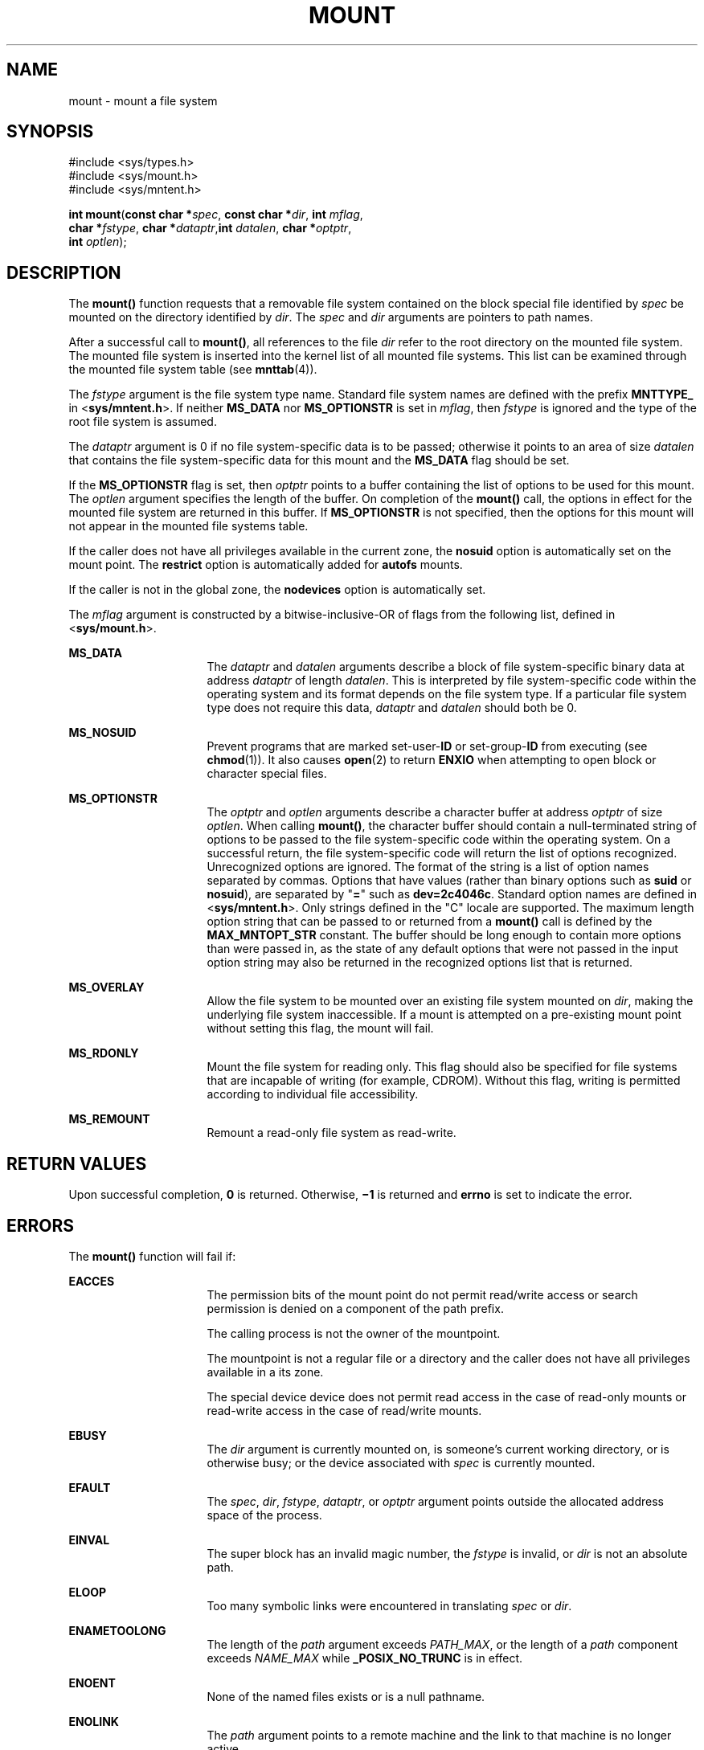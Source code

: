 '\" te
.\" Copyright 1989 AT&T. Copyright (c) 2004, Sun Microsystems, Inc. All Rights Reserved.
.\" The contents of this file are subject to the terms of the Common Development and Distribution License (the "License").  You may not use this file except in compliance with the License.
.\" You can obtain a copy of the license at usr/src/OPENSOLARIS.LICENSE or http://www.opensolaris.org/os/licensing.  See the License for the specific language governing permissions and limitations under the License.
.\" When distributing Covered Code, include this CDDL HEADER in each file and include the License file at usr/src/OPENSOLARIS.LICENSE.  If applicable, add the following below this CDDL HEADER, with the fields enclosed by brackets "[]" replaced with your own identifying information: Portions Copyright [yyyy] [name of copyright owner]
.TH MOUNT 2 "Feb 26, 2004"
.SH NAME
mount \- mount a file system
.SH SYNOPSIS
.LP
.nf
#include <sys/types.h>
#include <sys/mount.h>
#include <sys/mntent.h>

\fBint\fR \fBmount\fR(\fBconst char *\fR\fIspec\fR, \fBconst char *\fR\fIdir\fR, \fBint\fR \fImflag\fR,
     \fBchar *\fR\fIfstype\fR, \fBchar *\fR\fIdataptr\fR,\fBint\fR \fIdatalen\fR, \fBchar *\fR\fIoptptr\fR,
     \fBint\fR \fIoptlen\fR);
.fi

.SH DESCRIPTION
.sp
.LP
The \fBmount()\fR function requests that a removable file system contained on
the block special file identified by \fIspec\fR be mounted on the directory
identified by \fIdir\fR. The \fIspec\fR and \fIdir\fR arguments are pointers to
path names.
.sp
.LP
After a successful call to \fBmount()\fR, all references to the file \fIdir\fR
refer to the root directory on the mounted file system. The mounted file system
is inserted into the kernel list of all mounted file systems. This list can be
examined through the mounted file system table (see \fBmnttab\fR(4)).
.sp
.LP
The \fIfstype\fR argument is the file system type name. Standard file system
names are defined with the prefix \fBMNTTYPE_\fR in <\fBsys/mntent.h\fR>. If
neither \fBMS_DATA\fR nor \fBMS_OPTIONSTR\fR is set in \fImflag\fR, then
\fIfstype\fR is ignored and the type of the root file system is assumed.
.sp
.LP
The \fIdataptr\fR argument is 0 if no file system-specific data is to be
passed; otherwise it points to an area of size \fIdatalen\fR that contains the
file system-specific data for this mount and the \fBMS_DATA\fR flag should be
set.
.sp
.LP
If the \fBMS_OPTIONSTR\fR flag is set, then \fIoptptr\fR points to a buffer
containing the list of options to be used for this mount. The \fIoptlen\fR
argument specifies the length of the buffer. On completion of the \fBmount()\fR
call, the options in effect for the mounted file system are returned in this
buffer. If \fBMS_OPTIONSTR\fR is not specified, then the options for this mount
will not appear in the mounted file systems table.
.sp
.LP
If the caller does not have all privileges available in the current zone, the
\fBnosuid\fR option is automatically set on the mount point. The \fBrestrict\fR
option is automatically added for \fBautofs\fR mounts.
.sp
.LP
If the caller is not in the global zone, the \fBnodevices\fR option is
automatically set.
.sp
.LP
The \fImflag\fR argument is constructed by a bitwise-inclusive-OR of flags from
the following list, defined in <\fBsys/mount.h\fR>.
.sp
.ne 2
.na
\fB\fBMS_DATA\fR\fR
.ad
.RS 16n
The \fIdataptr\fR and \fIdatalen\fR arguments describe a block of file
system-specific binary data at address \fIdataptr\fR of length \fIdatalen\fR.
This is interpreted by file system-specific code within the operating system
and its format depends on the file system type. If a particular file system
type does not require this data, \fIdataptr\fR and \fIdatalen\fR should both be
0.
.RE

.sp
.ne 2
.na
\fB\fBMS_NOSUID\fR\fR
.ad
.RS 16n
Prevent programs that are marked set-user-\fBID\fR or set-group-\fBID\fR from
executing (see \fBchmod\fR(1)). It also causes \fBopen\fR(2) to return
\fBENXIO\fR when attempting to open block or character special files.
.RE

.sp
.ne 2
.na
\fB\fBMS_OPTIONSTR\fR\fR
.ad
.RS 16n
The \fIoptptr\fR and \fIoptlen\fR arguments describe a character buffer at
address \fIoptptr\fR of size \fIoptlen\fR. When calling \fBmount()\fR, the
character buffer should contain a null-terminated string of options to be
passed to the file system-specific code within the operating system. On a
successful return, the file system-specific code will return the list of
options recognized. Unrecognized options are ignored. The format of the string
is a list of option names separated by commas. Options that have values (rather
than binary options such as \fBsuid\fR or \fBnosuid\fR), are separated by
"\fB=\fR" such as \fBdev=2c4046c\fR. Standard option names are defined in
<\fBsys/mntent.h\fR>. Only strings defined in the "C" locale are supported. The
maximum length option string that can be passed to or returned from a
\fBmount()\fR call is defined by the \fBMAX_MNTOPT_STR\fR constant. The buffer
should be long enough to contain more options than were passed in, as the state
of any default options that were not passed in the input option string may also
be returned in the recognized options list that is returned.
.RE

.sp
.ne 2
.na
\fB\fBMS_OVERLAY\fR\fR
.ad
.RS 16n
Allow the file system to be mounted over an existing file system mounted on
\fIdir\fR, making the underlying file system inaccessible. If a mount is
attempted on a pre-existing mount point without setting this flag, the mount
will fail.
.RE

.sp
.ne 2
.na
\fB\fBMS_RDONLY\fR\fR
.ad
.RS 16n
Mount the file system for reading only. This flag should also be specified for
file systems that are incapable of writing (for example, CDROM). Without this
flag, writing is permitted according to individual file accessibility.
.RE

.sp
.ne 2
.na
\fB\fBMS_REMOUNT\fR\fR
.ad
.RS 16n
Remount a read-only file system as read-write.
.RE

.SH RETURN VALUES
.sp
.LP
Upon successful completion, \fB0\fR is returned. Otherwise, \fB\(mi1\fR is
returned and \fBerrno\fR is set to indicate the error.
.SH ERRORS
.sp
.LP
The \fBmount()\fR function will fail if:
.sp
.ne 2
.na
\fB\fBEACCES\fR\fR
.ad
.RS 16n
The permission bits of the mount point do not permit read/write access or
search permission is denied on a component of the path prefix.
.sp
The calling process is not the owner of the mountpoint.
.sp
The mountpoint is not a regular file or a directory and the caller does not
have all privileges available in a its zone.
.sp
The special device device does not permit read access in the case of read-only
mounts or read-write access in the case of read/write mounts.
.RE

.sp
.ne 2
.na
\fB\fBEBUSY\fR\fR
.ad
.RS 16n
The \fIdir\fR argument is currently mounted on, is someone's current working
directory, or is otherwise busy; or the device associated with \fIspec\fR is
currently mounted.
.RE

.sp
.ne 2
.na
\fB\fBEFAULT\fR\fR
.ad
.RS 16n
The \fIspec\fR, \fIdir\fR, \fIfstype\fR, \fIdataptr\fR, or \fIoptptr\fR
argument points outside the allocated address space of the process.
.RE

.sp
.ne 2
.na
\fB\fBEINVAL\fR\fR
.ad
.RS 16n
The super block has an invalid magic number, the \fIfstype\fR is invalid, or
\fIdir\fR is not an absolute path.
.RE

.sp
.ne 2
.na
\fB\fBELOOP\fR\fR
.ad
.RS 16n
Too many symbolic links were encountered in translating \fIspec\fR or
\fIdir\fR.
.RE

.sp
.ne 2
.na
\fB\fBENAMETOOLONG\fR\fR
.ad
.RS 16n
The length of the \fIpath\fR argument exceeds \fIPATH_MAX\fR, or the length of
a \fIpath\fR component exceeds \fINAME_MAX\fR while \fB_POSIX_NO_TRUNC\fR is in
effect.
.RE

.sp
.ne 2
.na
\fB\fBENOENT\fR\fR
.ad
.RS 16n
None of the named files exists or is a null pathname.
.RE

.sp
.ne 2
.na
\fB\fBENOLINK\fR\fR
.ad
.RS 16n
The \fIpath\fR argument points to a remote machine and the link to that machine
is no longer active.
.RE

.sp
.ne 2
.na
\fB\fBENOSPC\fR\fR
.ad
.RS 16n
The file system state in the super-block is not \fBFsOKAY\fR and \fImflag\fR
requests write permission.
.RE

.sp
.ne 2
.na
\fB\fBENOTBLK\fR\fR
.ad
.RS 16n
The \fIspec\fR argument is not a block special device.
.RE

.sp
.ne 2
.na
\fB\fBENOTDIR\fR\fR
.ad
.RS 16n
The \fIdir\fR argument is not a directory, or a component of a path prefix is
not a directory.
.RE

.sp
.ne 2
.na
\fB\fBENOTSUP\fR\fR
.ad
.RS 16n
A remount was attempted on a file system that does not support remounting.
.RE

.sp
.ne 2
.na
\fB\fBENXIO\fR\fR
.ad
.RS 16n
The device associated with \fIspec\fR does not exist.
.RE

.sp
.ne 2
.na
\fB\fBEOVERFLOW\fR\fR
.ad
.RS 16n
The length of the option string to be returned in the \fIoptptr\fR argument
exceeds the size of the buffer specified by \fIoptlen\fR.
.RE

.sp
.ne 2
.na
\fB\fBEPERM\fR\fR
.ad
.RS 16n
The {\fBPRIV_SYS_MOUNT\fR} privilege is not asserted in the effective set of
the calling process.
.RE

.sp
.ne 2
.na
\fB\fBEREMOTE\fR\fR
.ad
.RS 16n
The \fIspec\fR argument is remote and cannot be mounted.
.RE

.sp
.ne 2
.na
\fB\fBEROFS\fR\fR
.ad
.RS 16n
The \fIspec\fR argument is write protected and \fImflag\fR requests write
permission.
.RE

.SH USAGE
.sp
.LP
The \fBmount()\fR function can be invoked only by processes with appropriate
privileges.
.SH SEE ALSO
.sp
.LP
\fBmount\fR(8), \fBumount\fR(2), \fBmnttab\fR(4)
.SH NOTES
.sp
.LP
\fBMS_OPTIONSTR\fR-type option strings should be used.
.sp
.LP
Some flag bits set file system options that can also be passed in an option
string. Options are first set from the option string with the last setting of
an option in the string determining the value to be set by the option string.
Any options controlled by flags are then applied, overriding any value set by
the option string.
